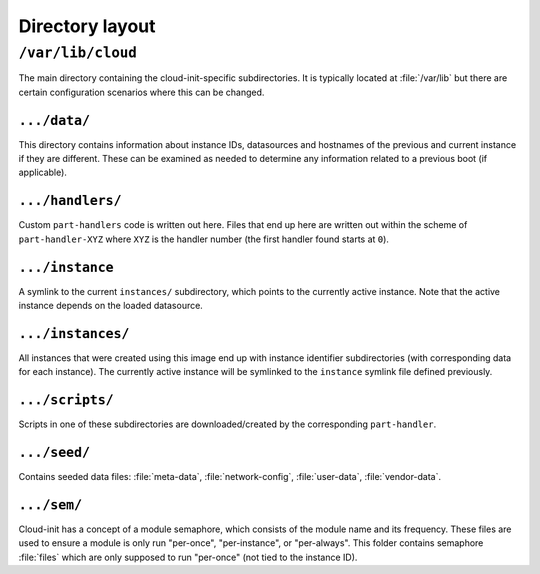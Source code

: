 .. _dir_layout:

Directory layout
****************

``/var/lib/cloud``
==================

The main directory containing the cloud-init-specific subdirectories. It is
typically located at :file:`/var/lib` but there are certain configuration
scenarios where this can be changed.

.. TODO: expand this section

``.../data/``
-------------

This directory contains information about instance IDs, datasources and
hostnames of the previous and current instance if they are different. These can
be examined as needed to determine any information related to a previous boot
(if applicable).

``.../handlers/``
-----------------

Custom ``part-handlers`` code is written out here. Files that end up here are
written out within the scheme of ``part-handler-XYZ`` where ``XYZ`` is the
handler number (the first handler found starts at ``0``).

``.../instance``
----------------

A symlink to the current ``instances/`` subdirectory, which points to the
currently active instance. Note that the active instance depends on the loaded
datasource.

``.../instances/``
------------------

All instances that were created using this image end up with instance
identifier subdirectories (with corresponding data for each instance). The
currently active instance will be symlinked to the ``instance`` symlink file
defined previously.

``.../scripts/``
----------------

Scripts in one of these subdirectories are downloaded/created by the
corresponding ``part-handler``.

``.../seed/``
-------------

Contains seeded data files: :file:`meta-data`, :file:`network-config`,
:file:`user-data`, :file:`vendor-data`.

``.../sem/``
------------

Cloud-init has a concept of a module semaphore, which consists of the module
name and its frequency. These files are used to ensure a module is only run
"per-once", "per-instance", or "per-always". This folder contains
semaphore :file:`files` which are only supposed to run "per-once" (not tied
to the instance ID).
